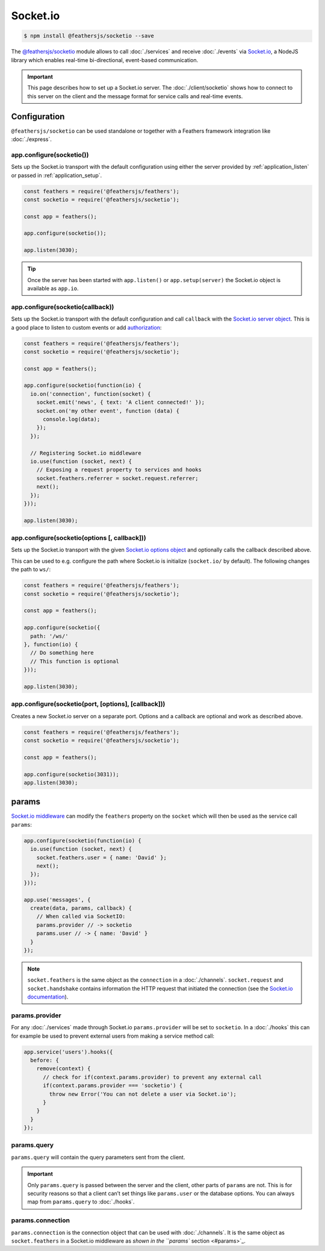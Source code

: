 Socket.io
=========

|npm version| |Changelog|

.. code-block:: sh

   $ npm install @feathersjs/socketio --save

The `@feathersjs/socketio <https://github.com/feathersjs/socketio>`_
module allows to call :doc:`./services` and receive
:doc:`./events` via
`Socket.io <http://socket.io/>`_, a NodeJS library which enables
real-time bi-directional, event-based communication.

.. important:: This page describes how to set up a Socket.io server.
   The :doc:`./client/socketio` shows how to
   connect to this server on the client and the message format for
   service calls and real-time events.

Configuration
-------------

``@feathersjs/socketio`` can be used standalone or together with a
Feathers framework integration like :doc:`./express`.

app.configure(socketio())
~~~~~~~~~~~~~~~~~~~~~~~~~

Sets up the Socket.io transport with the default configuration using
either the server provided by :ref:`application_listen`
or passed in :ref:`application_setup`.

.. code:: js

   const feathers = require('@feathersjs/feathers');
   const socketio = require('@feathersjs/socketio');

   const app = feathers();

   app.configure(socketio());

   app.listen(3030);

..

.. tip::  Once the server has been started with ``app.listen()``
   or ``app.setup(server)`` the Socket.io object is available as
   ``app.io``.

app.configure(socketio(callback))
~~~~~~~~~~~~~~~~~~~~~~~~~~~~~~~~~

Sets up the Socket.io transport with the default configuration and call
``callback`` with the `Socket.io server
object <http://socket.io/docs/server-api/>`_. This is a good place to
listen to custom events or add
`authorization <https://github.com/LearnBoost/socket.io/wiki/Authorizing>`_:

.. code:: js

   const feathers = require('@feathersjs/feathers');
   const socketio = require('@feathersjs/socketio');

   const app = feathers();

   app.configure(socketio(function(io) {
     io.on('connection', function(socket) {
       socket.emit('news', { text: 'A client connected!' });
       socket.on('my other event', function (data) {
         console.log(data);
       });
     });

     // Registering Socket.io middleware
     io.use(function (socket, next) {
       // Exposing a request property to services and hooks
       socket.feathers.referrer = socket.request.referrer;
       next();
     });
   }));

   app.listen(3030);

app.configure(socketio(options [, callback]))
~~~~~~~~~~~~~~~~~~~~~~~~~~~~~~~~~~~~~~~~~~~~~

Sets up the Socket.io transport with the given `Socket.io options
object <https://github.com/socketio/engine.io#methods-1>`_ and
optionally calls the callback described above.

This can be used to e.g. configure the path where Socket.io is
initialize (``socket.io/`` by default). The following changes the path
to ``ws/``:

.. code:: js

   const feathers = require('@feathersjs/feathers');
   const socketio = require('@feathersjs/socketio');

   const app = feathers();

   app.configure(socketio({
     path: '/ws/'
   }, function(io) {
     // Do something here
     // This function is optional
   }));

   app.listen(3030);

app.configure(socketio(port, [options], [callback]))
~~~~~~~~~~~~~~~~~~~~~~~~~~~~~~~~~~~~~~~~~~~~~~~~~~~~

Creates a new Socket.io server on a separate port. Options and a
callback are optional and work as described above.

.. code:: js

   const feathers = require('@feathersjs/feathers');
   const socketio = require('@feathersjs/socketio');

   const app = feathers();

   app.configure(socketio(3031));
   app.listen(3030);

params
------

`Socket.io
middleware <https://socket.io/docs/server-api/#namespace-use-fn>`_ can
modify the ``feathers`` property on the ``socket`` which will then be
used as the service call ``params``:

.. code:: js

   app.configure(socketio(function(io) {
     io.use(function (socket, next) {
       socket.feathers.user = { name: 'David' };
       next();
     });
   }));

   app.use('messages', {
     create(data, params, callback) {
       // When called via SocketIO:
       params.provider // -> socketio
       params.user // -> { name: 'David' }
     }
   });

..

.. note:: ``socket.feathers`` is the same object as the ``connection``
   in a :doc:`./channels`. ``socket.request`` and
   ``socket.handshake`` contains information the HTTP request that
   initiated the connection (see the `Socket.io
   documentation <https://socket.io/docs/server-api/#socket-request>`_).

params.provider
~~~~~~~~~~~~~~~

For any :doc:`./services` made through Socket.io
``params.provider`` will be set to ``socketio``. In a
:doc:`./hooks` this can for example be used to prevent external
users from making a service method call:

.. code:: js

   app.service('users').hooks({
     before: {
       remove(context) {
         // check for if(context.params.provider) to prevent any external call
         if(context.params.provider === 'socketio') {
           throw new Error('You can not delete a user via Socket.io');
         }
       }
     }
   });

params.query
~~~~~~~~~~~~

``params.query`` will contain the query parameters sent from the client.

.. important:: Only ``params.query`` is passed between the server and
   the client, other parts of ``params`` are not. This is for security
   reasons so that a client can’t set things like ``params.user`` or the
   database options. You can always map from ``params.query`` to
   :doc:`./hooks`.

params.connection
~~~~~~~~~~~~~~~~~

``params.connection`` is the connection object that can be used with
:doc:`./channels`. It is the same object as
``socket.feathers`` in a Socket.io middleware as `shown in the ``params`` section <#params>`_.

.. |npm version| image:: https://img.shields.io/npm/v/@feathersjs/socketio.png?style=flat-square
   :target: https://www.npmjs.com/package/@feathersjs/socketio
.. |Changelog| image:: https://img.shields.io/badge/changelog-.md-blue.png?style=flat-square
   :target: https://github.com/feathersjs/feathers/blob/master/packages/socketio/CHANGELOG.md
